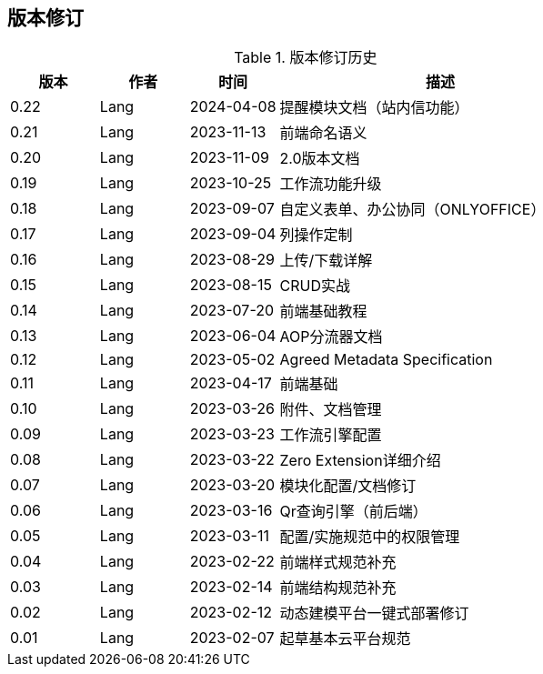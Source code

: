ifndef::imagesdir[:imagesdir: ../images]
:data-uri:

== 版本修订

[options="header",title="版本修订历史",cols="15,15,15,55"]
|====
|版本|作者|时间|描述
|0.22|Lang|2024-04-08|提醒模块文档（站内信功能）
|0.21|Lang|2023-11-13|前端命名语义
|0.20|Lang|2023-11-09|2.0版本文档
|0.19|Lang|2023-10-25|工作流功能升级
|0.18|Lang|2023-09-07|自定义表单、办公协同（ONLYOFFICE）
|0.17|Lang|2023-09-04|列操作定制
|0.16|Lang|2023-08-29|上传/下载详解
|0.15|Lang|2023-08-15|CRUD实战
|0.14|Lang|2023-07-20|前端基础教程
|0.13|Lang|2023-06-04|AOP分流器文档
|0.12|Lang|2023-05-02|Agreed Metadata Specification
|0.11|Lang|2023-04-17|前端基础
|0.10|Lang|2023-03-26|附件、文档管理
|0.09|Lang|2023-03-23|工作流引擎配置
|0.08|Lang|2023-03-22|Zero Extension详细介绍
|0.07|Lang|2023-03-20|模块化配置/文档修订
|0.06|Lang|2023-03-16|Qr查询引擎（前后端）
|0.05|Lang|2023-03-11|配置/实施规范中的权限管理
|0.04|Lang|2023-02-22|前端样式规范补充
|0.03|Lang|2023-02-14|前端结构规范补充
|0.02|Lang|2023-02-12|动态建模平台一键式部署修订
|0.01|Lang|2023-02-07|起草基本云平台规范
|====